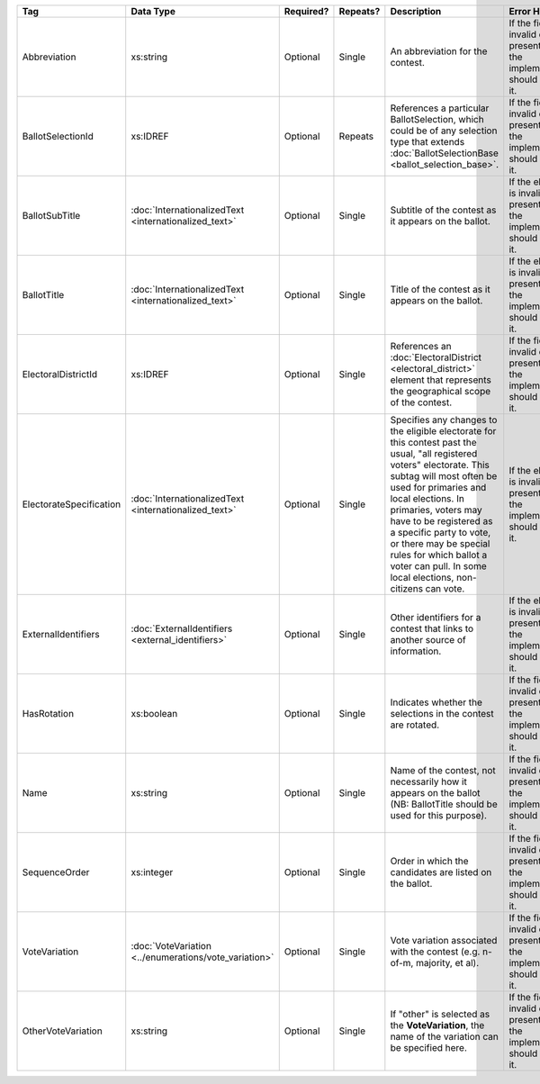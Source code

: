 .. This file is auto-generated.  Do not edit it by hand!

+-------------------------+-----------------------------------+--------------+--------------+------------------------------------------+------------------------------------------+
| Tag                     | Data Type                         | Required?    | Repeats?     | Description                              | Error Handling                           |
+=========================+===================================+==============+==============+==========================================+==========================================+
| Abbreviation            | xs:string                         | Optional     | Single       | An abbreviation for the contest.         | If the field is invalid or not present,  |
|                         |                                   |              |              |                                          | then the implementation should ignore    |
|                         |                                   |              |              |                                          | it.                                      |
+-------------------------+-----------------------------------+--------------+--------------+------------------------------------------+------------------------------------------+
| BallotSelectionId       | xs:IDREF                          | Optional     | Repeats      | References a particular BallotSelection, | If the field is invalid or not present,  |
|                         |                                   |              |              | which could be of any selection type     | then the implementation should ignore    |
|                         |                                   |              |              | that extends :doc:`BallotSelectionBase   | it.                                      |
|                         |                                   |              |              | <ballot_selection_base>`.                |                                          |
+-------------------------+-----------------------------------+--------------+--------------+------------------------------------------+------------------------------------------+
| BallotSubTitle          | :doc:`InternationalizedText       | Optional     | Single       | Subtitle of the contest as it appears on | If the element is invalid or not         |
|                         | <internationalized_text>`         |              |              | the ballot.                              | present, then the implementation should  |
|                         |                                   |              |              |                                          | ignore it.                               |
+-------------------------+-----------------------------------+--------------+--------------+------------------------------------------+------------------------------------------+
| BallotTitle             | :doc:`InternationalizedText       | Optional     | Single       | Title of the contest as it appears on    | If the element is invalid or not         |
|                         | <internationalized_text>`         |              |              | the ballot.                              | present, then the implementation should  |
|                         |                                   |              |              |                                          | ignore it.                               |
+-------------------------+-----------------------------------+--------------+--------------+------------------------------------------+------------------------------------------+
| ElectoralDistrictId     | xs:IDREF                          | Optional     | Single       | References an :doc:`ElectoralDistrict    | If the field is invalid or not present,  |
|                         |                                   |              |              | <electoral_district>` element that       | then the implementation should ignore    |
|                         |                                   |              |              | represents the geographical scope of the | it.                                      |
|                         |                                   |              |              | contest.                                 |                                          |
+-------------------------+-----------------------------------+--------------+--------------+------------------------------------------+------------------------------------------+
| ElectorateSpecification | :doc:`InternationalizedText       | Optional     | Single       | Specifies any changes to the eligible    | If the element is invalid or not         |
|                         | <internationalized_text>`         |              |              | electorate for this contest past the     | present, then the implementation should  |
|                         |                                   |              |              | usual, "all registered voters"           | ignore it.                               |
|                         |                                   |              |              | electorate. This subtag will most often  |                                          |
|                         |                                   |              |              | be used for primaries and local          |                                          |
|                         |                                   |              |              | elections. In primaries, voters may have |                                          |
|                         |                                   |              |              | to be registered as a specific party to  |                                          |
|                         |                                   |              |              | vote, or there may be special rules for  |                                          |
|                         |                                   |              |              | which ballot a voter can pull. In some   |                                          |
|                         |                                   |              |              | local elections, non-citizens can vote.  |                                          |
+-------------------------+-----------------------------------+--------------+--------------+------------------------------------------+------------------------------------------+
| ExternalIdentifiers     | :doc:`ExternalIdentifiers         | Optional     | Single       | Other identifiers for a contest that     | If the element is invalid or not         |
|                         | <external_identifiers>`           |              |              | links to another source of information.  | present, then the implementation should  |
|                         |                                   |              |              |                                          | ignore it.                               |
+-------------------------+-----------------------------------+--------------+--------------+------------------------------------------+------------------------------------------+
| HasRotation             | xs:boolean                        | Optional     | Single       | Indicates whether the selections in the  | If the field is invalid or not present,  |
|                         |                                   |              |              | contest are rotated.                     | then the implementation should ignore    |
|                         |                                   |              |              |                                          | it.                                      |
+-------------------------+-----------------------------------+--------------+--------------+------------------------------------------+------------------------------------------+
| Name                    | xs:string                         | Optional     | Single       | Name of the contest, not necessarily how | If the field is invalid or not present,  |
|                         |                                   |              |              | it appears on the ballot (NB:            | then the implementation should ignore    |
|                         |                                   |              |              | BallotTitle should be used for this      | it.                                      |
|                         |                                   |              |              | purpose).                                |                                          |
+-------------------------+-----------------------------------+--------------+--------------+------------------------------------------+------------------------------------------+
| SequenceOrder           | xs:integer                        | Optional     | Single       | Order in which the candidates are listed | If the field is invalid or not present,  |
|                         |                                   |              |              | on the ballot.                           | then the implementation should ignore    |
|                         |                                   |              |              |                                          | it.                                      |
+-------------------------+-----------------------------------+--------------+--------------+------------------------------------------+------------------------------------------+
| VoteVariation           | :doc:`VoteVariation               | Optional     | Single       | Vote variation associated with the       | If the field is invalid or not present,  |
|                         | <../enumerations/vote_variation>` |              |              | contest (e.g. n-of-m, majority, et al).  | then the implementation should ignore    |
|                         |                                   |              |              |                                          | it.                                      |
+-------------------------+-----------------------------------+--------------+--------------+------------------------------------------+------------------------------------------+
| OtherVoteVariation      | xs:string                         | Optional     | Single       | If "other" is selected as the            | If the field is invalid or not present,  |
|                         |                                   |              |              | **VoteVariation**, the name of the       | then the implementation should ignore    |
|                         |                                   |              |              | variation can be specified here.         | it.                                      |
+-------------------------+-----------------------------------+--------------+--------------+------------------------------------------+------------------------------------------+
